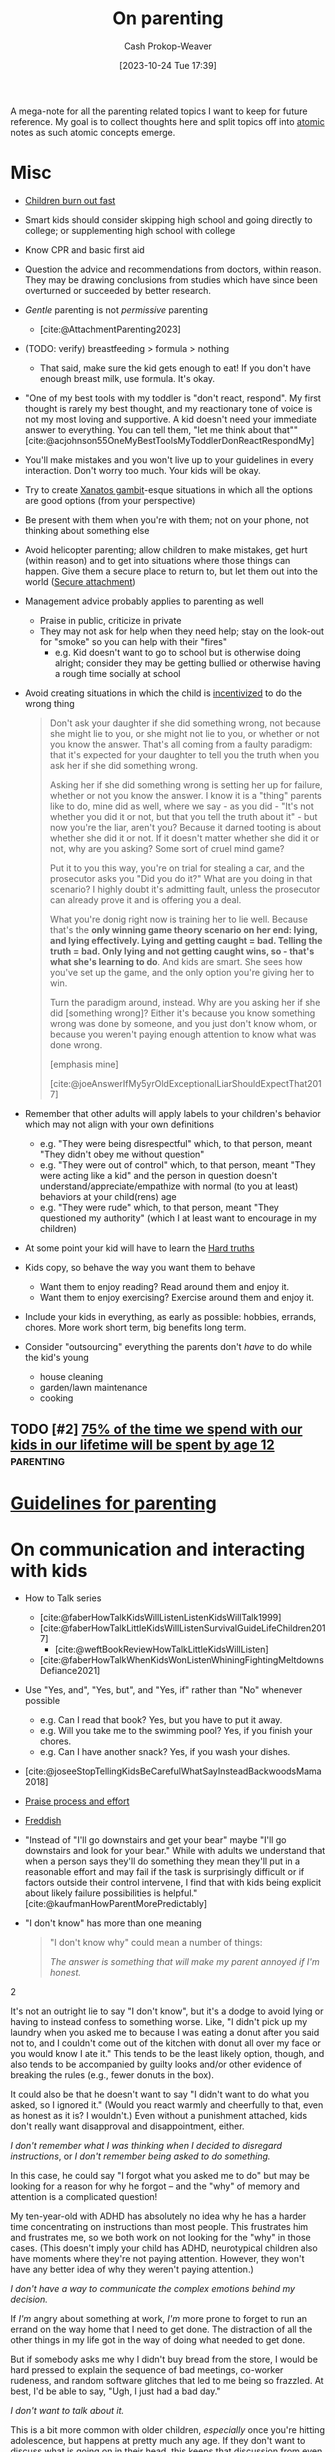 :PROPERTIES:
:ID:       3b7896cb-c4bd-4036-976b-ab5c92a2b453
:LAST_MODIFIED: [2023-11-16 Thu 09:00]
:END:
#+title: On parenting
#+hugo_custom_front_matter: :slug "3b7896cb-c4bd-4036-976b-ab5c92a2b453"
#+author: Cash Prokop-Weaver
#+date: [2023-10-24 Tue 17:39]
#+filetags: :hastodo:concept:

A mega-note for all the parenting related topics I want to keep for future reference. My goal is to collect thoughts here and split topics off into [[id:6ae97f03-6ce3-437e-88cf-a9f965839477][atomic]] notes as such atomic concepts emerge.

* Misc

- [[id:75056a2e-6b7a-4764-b93c-d08aa3a99a42][Children burn out fast]]
- Smart kids should consider skipping high school and going directly to college; or supplementing high school with college
- Know CPR and basic first aid
- Question the advice and recommendations from doctors, within reason. They may be drawing conclusions from studies which have since been overturned or succeeded by better research.
- /Gentle/ parenting is not /permissive/ parenting
  - [cite:@AttachmentParenting2023]
- (TODO: verify) breastfeeding > formula > nothing
  - That said, make sure the kid gets enough to eat! If you don't have enough breast milk, use formula. It's okay.
- "One of my best tools with my toddler is "don't react, respond". My first thought is rarely my best thought, and my reactionary tone of voice is not my most loving and supportive. A kid doesn't need your immediate answer to everything. You can tell them, "let me think about that"" [cite:@acjohnson55OneMyBestToolsMyToddlerDonReactRespondMy]
- You'll make mistakes and you won't live up to your guidelines in every interaction. Don't worry too much. Your kids will be okay.
- Try to create [[id:8710324a-ceda-4590-86ee-ad11c3eb36b9][Xanatos gambit]]-esque situations in which all the options are good options (from your perspective)
- Be present with them when you're with them; not on your phone, not thinking about something else
- Avoid helicopter parenting; allow children to make mistakes, get hurt (within reason) and to get into situations where those things can happen. Give them a secure place to return to, but let them out into the world ([[id:4873ac61-c885-41f7-bbba-9269bc91b0a9][Secure attachment]])
- Management advice probably applies to parenting as well
  - Praise in public, criticize in private
  - They may not ask for help when they need help; stay on the look-out for "smoke" so you can help with their "fires"
    - e.g. Kid doesn't want to go to school but is otherwise doing alright; consider they may be getting bullied or otherwise having a rough time socially at school
- Avoid creating situations in which the child is [[id:deb3b467-3bb1-4000-9665-3a7347909ad6][incentivized]] to do the wrong thing

  #+begin_quote
Don't ask your daughter if she did something wrong, not because she might lie to you, or she might not lie to you, or whether or not you know the answer. That's all coming from a faulty paradigm: that it's expected for your daughter to tell you the truth when you ask her if she did something wrong.

Asking her if she did something wrong is setting her up for failure, whether or not you know the answer. I know it is a "thing" parents like to do, mine did as well, where we say - as you did - "It's not whether you did it or not, but that you tell the truth about it" - but now you're the liar, aren't you? Because it darned tooting is about whether she did it or not. If it doesn't matter whether she did it or not, why are you asking? Some sort of cruel mind game?

Put it to you this way, you're on trial for stealing a car, and the prosecutor asks you "Did you do it?" What are you doing in that scenario? I highly doubt it's admitting fault, unless the prosecutor can already prove it and is offering you a deal.

What you're donig right now is training her to lie well. Because that's the *only winning game theory scenario on her end: lying, and lying effectively. Lying and getting caught = bad. Telling the truth = bad. Only lying and not getting caught wins, so - that's what she's learning to do*. And kids are smart. She sees how you've set up the game, and the only option you're giving her to win.

Turn the paradigm around, instead. Why are you asking her if she did [something wrong]? Either it's because you know something wrong was done by someone, and you just don't know whom, or because you weren't paying enough attention to know what was done wrong.

[emphasis mine]

[cite:@joeAnswerIfMy5yrOldExceptionalLiarShouldExpectThat2017]
  #+end_quote
- Remember that other adults will apply labels to your children's behavior which may not align with your own definitions
  - e.g. "They were being disrespectful" which, to that person, meant "They didn't obey me without question"
  - e.g. "They were out of control" which, to that person, meant "They were acting like a kid" and the person in question doesn't understand/appreciate/empathize with normal (to you at least) behaviors at your child(rens) age
  - e.g. "They were rude" which, to that person, meant "They questioned my authority" (which I at least want to encourage in my children)
- At some point your kid will have to learn the [[id:2ace0c13-b0cf-466f-ab7a-b43d6e8d73f5][Hard truths]]
- Kids copy, so behave the way you want them to behave
  - Want them to enjoy reading? Read around them and enjoy it.
  - Want them to enjoy exercising? Exercise around them and enjoy it.
- Include your kids in everything, as early as possible: hobbies, errands, chores. More work short term, big benefits long term.
- Consider "outsourcing" everything the parents don't /have/ to do while the kid's young
  - house cleaning
  - garden/lawn maintenance
  - cooking

** Parenting idea: require (pay/reward?) children to give a lesson weekly(?) on something from school, it what they've learned that week in their hobbies, sports, etc, to entourage deeper learning through teaching and a family culture of lifelong learning. Parents would do this as well. :noexport:
:PROPERTIES:
:CREATED:  [2023-09-30 Sat 12:15]
:END:

** TODO [#2] [[https://www.1000hoursoutside.com/blog/time-with-kids-before-age-12][75% of the time we spend with our kids in our lifetime will be spent by age 12]] :parenting:
:PROPERTIES:
:CREATED: [2022-10-18 21:58]
:END:
* [[id:06156007-ba51-4934-9df5-b923e2030026][Guidelines for parenting]]

* On communication and interacting with kids

- How to Talk series
  - [cite:@faberHowTalkKidsWillListenListenKidsWillTalk1999]
  - [cite:@faberHowTalkLittleKidsWillListenSurvivalGuideLifeChildren2017]
    - [cite:@weftBookReviewHowTalkLittleKidsWillListen]
  - [cite:@faberHowTalkWhenKidsWonListenWhiningFightingMeltdownsDefiance2021]
- Use "Yes, and", "Yes, but", and "Yes, if" rather than "No" whenever possible
  - e.g. Can I read that book? Yes, but you have to put it away.
  - e.g. Will you take me to the swimming pool? Yes, if you finish your chores.
  - e.g. Can I have another snack? Yes, if you wash your dishes.
- [cite:@joseeStopTellingKidsBeCarefulWhatSayInsteadBackwoodsMama2018]
- [[id:f2a5e122-da38-41b9-91aa-506e17a6e419][Praise process and effort]]
- [[id:99e14785-13bb-420c-b0b5-b14bad1bd163][Freddish]]
- "Instead of "I'll go downstairs and get your bear" maybe "I'll go downstairs and look for your bear." While with adults we understand that when a person says they'll do something they mean they'll put in a reasonable effort and may fail if the task is surprisingly difficult or if factors outside their control intervene, I find that with kids being explicit about likely failure possibilities is helpful." [cite:@kaufmanHowParentMorePredictably]
- "I don't know" has more than one meaning
  #+begin_quote

"I don't know why" could mean a number of things:

#+begin_quote2
/The answer is something that will make my parent annoyed if I'm honest./
#+end_quote2

It's not an outright lie to say "I don't know", but it's a dodge to avoid lying or having to instead confess to something worse. Like, "I didn't pick up my laundry when you asked me to because I was eating a donut after you said not to, and I couldn't come out of the kitchen with donut all over my face or you would know I ate it." This tends to be the least likely option, though, and also tends to be accompanied by guilty looks and/or other evidence of breaking the rules (e.g., fewer donuts in the box).

It could also be that he doesn't want to say "I didn't want to do what you asked, so I ignored it." (Would you react warmly and cheerfully to that, even as honest as it is? I wouldn't.) Even without a punishment attached, kids don't really want disapproval and disappointment, either.

#+begin_quote2
/I don't remember what I was thinking when I decided to disregard instructions/, or /I don't remember being asked to do something./
#+end_quote2

In this case, he could say "I forgot what you asked me to do" but may be looking for a reason for why he forgot -- and the "why" of memory and attention is a complicated question!

My ten-year-old with ADHD has absolutely no idea why he has a harder time concentrating on instructions than most people. This frustrates him and frustrates me, so we both work on not looking for the "why" in those cases. (This doesn't imply your child has ADHD, neurotypical children also have moments where they're not paying attention. However, they won't have any better idea of why they weren't paying attention.)

#+begin_quote2
/I don't have a way to communicate the complex emotions behind my decision./
#+end_quote2

If /I'm/ angry about something at work, /I'm/ more prone to forget to run an errand on the way home that I need to get done. The distraction of all the other things in my life got in the way of doing what needed to get done.

But if somebody asks me why I didn't buy bread from the store, I would be hard pressed to explain the sequence of bad meetings, co-worker rudeness, and random software glitches that led to me being so frazzled. At best, I'd be able to say, "Ugh, I just had a bad day."

#+begin_quote2
/I don't want to talk about it./
#+end_quote2

This is a bit more common with older children, /especially/ once you're hitting adolescence, but happens at pretty much any age. If they don't want to discuss what is going on in their head, this keeps that discussion from even starting. And the root cause of that could be any combination of the previous reasons, or wanting privacy, or feeling ashamed of themselves, or just not wanting to talk. (My kids know that any discussion about their motivations will lead to a discussion about making better choices, etc. and that can be boring/exhausting for them...)

#+begin_quote2
Or, it's pure honesty: /I don't/ know /why I didn't want to do that thing./
#+end_quote2

Motivation is a complex subject, and even adults struggle to get to the root cause of choices they make. Sometimes people make bad choices, and children are still developing both impulse control and introspection.

[cite:@acireAnswerWhyDonChildrenKnowWhyTheyThings2018]
  #+end_quote
** TODO [#2] [[https://www.lesswrong.com/posts/brpLHpJQ4tYfbudTo/only-asking-real-questions][Only Asking Real Questions]] :parenting:
:PROPERTIES:
:CREATED: [2022-04-14 17:29]
:END:

* On religion

- [cite:@ShouldAllowForbidMySonVisitEducationReligionThatNot2020]
- "focus on understanding the reasons for belief, and the benefits of believing in something even if it's not real." [cite:@joeAnswerHowTeachChildrenSantaNotRealRespectingOtherKids2019]

* On raising your kids different than the "normal"

- We're vegan, so that'll be one mark against normal right off the bat
- Oddness goes both ways

  #+begin_quote
I think there are /two/ problems here:

- Your child is friends with a kid who has learned some maladaptive behaviors/ideas and is passing them on to your child.

- You and your wife are apparently unaware of the social and cultural realities outside your own family.

This isn't to say that you can fix the situation, but you'd have a better chance of doing so if you understand the situation. I say this as someone who spent nearly a decade working with "at risk" kids.

First of all, your family is *not* "pretty typical" outside your neighborhood. [[http://injuryprevention.bmj.com/content/13/1/15.full][38% of US households have at least one firearm]]. [[http://www.msnbc.msn.com/id/42879850/ns/business-us_business/t/tv-ownership-falls-first-time-years-nielsen-says/][98.9% of US households have television sets]]. [[http://www.kff.org/entmedia/3271-index.cfm][More than 2/3 of kids have video game systems at home, and 92% of children and adolescents ages 2-17 play video games]] (pdf). [[http://www.cdc.gov/mmwr/preview/mmwrhtml/mm5233a1.htm][61.5% of children aged 9--13 years do not participate in any organized physical activity during their nonschool hours and that 22.6% do not engage in any free-time physical activity]]. I don't have stats on profanity usage, but asking around to a couple of teachers I know from middle-class neighborhoods, their 1st-3rd graders frequently require discipline for using profanity that is considered "okay" at home. I could go on and on.

I'm not saying that your family's values are /wrong/, just that they are not typical. Most people walk around with the illusion that their values are the norm, simply because we tend to surround ourselves with people who share our values. You need to be aware of this because you seem not to recognize how foreign and hard to navigate your family's social scripts and values are to this kid.

Imagine that you were 8 years old, and dropped on some remote island. Everyone there spoke English and their houses looked about the same as yours, but their behavior was absolutely confounding. These people gave wet willies as greetings, never /ever/ used words like "hey" or "wow" or "cool" (and were terribly offended if you did) and thought you were potentially criminally violent because of your firm handshake (which in your culture is a sign of confidence and strength). That's essentially what this kid feels like coming to your house -- *your social rules are so different from the ones he was taught at home, even if he were 100% motivated to adapt it would take time and many mistakes*. How easy would it be for the islanders to convince 8yo you that "wow" is a horribly offensive cuss word, and handshakes are threatening?

[bold emphasis mine]

[cite:@hedgemageAnswerHowCanPreventMy8yearoldSpendingTimeHisBad2011]
  #+end_quote

  - You're going to raise your kids in a way that's "odd" to some other parents and some of the friends your kid makes and wants to play with and have over to your house

* On diapers

- Cloth diapers
  - Re-usable!
  - They don't go in a landfill!
  - They may have a greater environmental impact than disposable diapers depending on how you'll wash and treat them

* On when it's hard

- [[id:6db903d5-cf97-447b-8303-d502fa59bcd7][This too shall pass]]

* On independence
- Be aware that others in the community, as well as government organizations, may push back at your idea of a safe level of independence
  - https://news.ycombinator.com/item?id=12345598

* On discipline

- Have a reason behind the punishment and ensure the reason actually aligns with the punishment
- **No** yelling, shouting, raised voices
- **No** corporal/striking/hitting punishments (e.g. spanking)
- Reward desirable behavior with attention; or punish by ignoring
- Consider time-outs as a cool/calm-down period rather than as a punishment
- Consider saying that there will be a punishment, then taking time to consider what it will be (don't decide in the heat of the moment)

  #+begin_quote
One thing I think my parents did right was never telling me in the heat of the moment how I would be punished. I knew how I was supposed to behave, and they let me know when I was not living up to the standard, but if they decided to punish me, I wouldn't find out right away what my punishment would be. The only exception was trivial punishments like being sent to my room or having something taken away for a few hours, or if the behavior problem was ongoing and they had time away from me to talk between themselves and decide what would be appropriate to threaten me with.

This accomplished two things. First, they never had to back down on a punishment, because they were careful to only threaten me with things they could stand behind. That meant I never felt any urge to misbehave to call their bluff. Proving parents wrong is irresistible to kids, so if you threaten a punishment you can't follow through on, you've just given them a reason to do the thing you're told them not to. Even if you punish them in another way, it's worth it just to prove you wouldn't do what you said.

Second, it forced me to actively imagine what an appropriate punishment would be. To get into their heads and imagine how they would punish me, I had to think about why my behavior was wrong from their point of view. Kids spend a lot of time arguing against their parents, in their heads as well as out loud, and I think many kids don't have enough occasion to go through the opposite process of thinking with their parents to try to predict their behavior.

[cite:@dkarlOneThingThinkMyParentsDidRightWasNeverTelling]
  #+end_quote

* On limiting or banning behaviors or activities

- Attempt to redirect rather than outright ban something

  #+begin_quote
When I was around your son's age, my mother was worried I was playing too many video games. Her strategy was to get me involved in other after-school activities, like theater, which I ended up loving.

As long as this is your child's only peer group, and that is their only activity, the game will be irresistible. He'll need something else to fill the gap --music, or sports, or art --and other kids to be around, whose parents have made similar decisions as you have. The peer group is EVERYTHING at this age. (You also could probably benefit from the moral support of a group of like-minded parents.)

If he does develop other interests, it's possible you might eventually be able to relax the rules without him going crazy. For what it's worth, even though my mother never actually forbade video games for me, I just never got as deeply into them as my peers, because I had so many other things I was interested in. I won't claim I never went through the occasional video game binge, but it never lasted. I'm pursuing a similar strategy with my own kids (a little younger than yours) and it seems to be working out so far.

[cite:@sunamiAnswerHowDealExcludingMySonFavouriteActivityHisPeers2018]
  #+end_quote
- Consider the community you and your child(ren) exist within; you may need to change the [[id:c73b15fa-a2bc-48bc-8f3d-6edffc332da1][System]] in order to change the behavior

  #+begin_quote
Given the smallness of your community, and the tight-knit nature of your son's peer group, *this is not a problem you will be able to solve on your own*. You need to reach out to the parents of the other boys to express your concerns, even if you suspect they will not be receptive. It will be important not to come across as chastising or judging them, but just as looking for support and advice.

[...]

In turn, you might agree to let your son do some gaming with his friends, as long as it isn't the only thing he does with them. In my experience, what's most harmful isn't the obsessive activity itself, it's the way it crowds everything else out. *Something like a once-a-week "tech sabbath" (for instance, no computers, games or phones on Sundays) can really help*. It could be something the family could do together, or that you could perhaps even convince some of his friends to sign on for. (I personally do a tech sabbath myself --as a professional programmer it's vital to have at least one day a week I'm not staring at screens.)

[cite:@sunamiAnswerHowDealExcludingMySonFavouriteActivityHisPeers2018a]
  #+end_quote

* Media, books, etc

- Books
  - Welcome To The Museum book series
  - Curiositree series
  - National geographic kids
  - Calvin and Hobbes
- Media (good)
  - [[https://en.wikipedia.org/wiki/Bluey_(2018_TV_series)][Bluey]]
  - [[https://en.wikipedia.org/wiki/Tumble_Leaf][Tumble leaf]]
  - [[https://en.wikipedia.org/wiki/Little_Bear_(TV_series)][Little bear]]
  - Eleanor Wonders Why
  - Sarah and Duck
  - Mister Rogers
  - [[https://en.wikipedia.org/wiki/Puffin_Rock][Puffin rock]]
  - Planet Earth and other nature documentaries, etc
  - PBS Kids
  - The World of Peter Rabbit and friends
  - Trashtruck
  - Magic school bus (old version)


- Avoid, bad
  - Paw patrol
* Teaching
** To read
- [[id:a0b7f03a-9c15-4bf0-ae71-2cd4bca3e715][Read what you love until you love to read]]
- [cite:@tracingwoodgrainsBookReviewishWikipediaCofounderLarrySangerEssayTeachingReadingYear2018] and comments
- [cite:@engelmanTeachYourChildRead100EasyLessons05]
  - Supplemental material: [cite:@VideosSupplementalMaterialTeachYourChildRead100EasyLessons]
- Emily Hanford
  - [cite:@hanfordWhyArenKidsBeingTaughtRead]
  - [cite:@hanfordHowAmericanSchoolsFailKidsDyslexia]
  - [cite:@hanfordHowFlawedIdeaTeachingMillionsKidsBePoorReaders]
  - [cite:@hanfordManyKidsStruggleReadingChildrenColorAreFarLessLikely]
  - [cite:@hanfordSoldStoryHowTeachingKidsReadWentWrong]
*** TODO [#2] [[https://features.apmreports.org/sold-a-story/][Sold a Story: How Teaching Kids to Read Went So Wrong]] :parenting:peda:
:PROPERTIES:
:CREATED: [2023-04-17 11:15]
:END:
** Art
*** TODO [#2] [[https://origami.kosmulski.org/blog/2022-10-23-fujimoto-books-public-domain][Five origami books by Shuzo Fujimoto are now public domain]] :art:parenting:
** TODO Independence, confidence, self-assurance
*** TODO [#2] [[https://www.lesswrong.com/posts/rXX6vd2RrKHfePPfE/cultivating-and-destroying-agency][Cultivating And Destroying Agency]] :parenting:advice:
:PROPERTIES:
:CREATED: [2022-06-30 18:43]
:END:
** Languages
*** TODO [#2] [[https://www.astralcodexten.com/p/critical-periods-for-language-much][Critical Periods For Language: Much More Than You Wanted To Know]] :parenting:
:PROPERTIES:
:CREATED: [2023-08-23 04:47]
:END:
** TODO Use of spaced repetition
** TODO Math
- [[id:4c407900-03c1-40f0-85c6-9852da004f16][Learn math]]
*** TODO [#2] https://news.ycombinator.com/item?id=28112797 :parenting:
:PROPERTIES:
:END:
*** TODO [#2] [[https://news.ycombinator.com/item?id=33751099][Why is the state of mathematics education so abstract and uninspiring?]] :parenting:math:
:PROPERTIES:
:CREATED: [2022-11-26 08:49]
:END:
** Biology
*** TODO [#2] [[https://jsomers.net/i-should-have-loved-biology/][I should have loved biology]] :learning:parenting:
:PROPERTIES:
:CREATED: [2022-07-09 13:48]
:END:
** Meta

- Instill that learning is different than school

  #+begin_quote
As Ivan Illich wrote in [[https://www.amazon.com/Deschooling-Society-Open-Forum-S/dp/0714508799][/Deschooling Society/]]: "The pupil is thereby 'schooled' to confuse teaching with learning, grade advancement with education, a diploma with competence, and fluency with the ability to say something new."

[cite:@perellPriceDiscipline]
  #+end_quote
- Instill that a particular lesson, test, etc, isn't the end-all-be-all decider of their future
- Engage the learner in setting the curriculum

  #+begin_quote
First, we ignore their cries for agency. Then, we squash their curiosity with rigid curriculums like AERO and the Common Core that move too slow for the bored and too fast for the curious. Worse, the tyrannical curriculum structure teaches children to accept the world as it exists. Students can't modify the syllabus. They have to accept it as it's given to them. By doing so, we kill the joy of learning, strip agency away from our children, and in turn, rob them of their humanity.

We've stopped treating children like people.

[cite:@perellPriceDiscipline]
  #+end_quote
** Home schooling

- Difficult to do right; easy to do poorly
- Consider supplemental home schooling (e.g. extra math, reading, art, etc) in conjunction with traditional school
- https://responsiblehomeschooling.org/
- [cite:@c-dreymCheckOutThisResou2023]
  #+begin_quote
There are so many things to consider that I don't have time to write down all of them, but make sure if you homeschool that you are forcing yourself to be held accountable. Parents go in with the best of intentions, but then get behind and are told by other homeschool parents that it's normal and not to worry. A certain amount of flexibility is fine, but your kid getting too far behind does become an issue and is something you need to address sooner than later. Something like online school would at least hold you accountable better.

Also you need to be held accountable against abuse and your kid needs to have a number of safe adults they can confide in that won't protect you. Obviously it's easy to say you're just not going to abuse your kid, and definitely don't do that, but my parents didn't think they were abusing me. After going through abuse while being isolated, I absolutely refuse to put my kid in an unprotected situation even from myself. Your kid is also most likely to face abuse from someone close to them. If you've made it clear who they can go to for concerns about anyone, even you, it helps prevent abuse from other close adults going unreported or getting dismissed. Regular doctor appointments are important too, both for health reasons and for accountability.

Have a lot of humility. You're your child's parent, your going to be too close to always see everything that's going on. Take feedback from other people, especially those who have a background to know what they're talking about. My mom was convinced that I only struggled in math because of ADHD and carelessness, turns out I have a math learning disability that went undiagnosed my entire childhood. On the other hand, I got a lot farther in my math education than most people with math learning disabilities because of one on one teaching and higher expectations.

Do your own homework on current educational best practices. For example, teach phonetics. Not being taught to read phonetically is something that's still difficult for me. Don't just use the highly advertised Christian homeschool curriculum. Don't just search your local homeschool Facebook group and go with whatever they are recommending or giving away for free. I got taught really outdated things that way. The average Joe is not qualified to make curriculum recommendations. This isn't even a job public school teachers have. Follow expert advice. This is another reason online school can be a better option.

Get your kid involved with public school kids in non religious settings. Maybe even get them involved in public school activities. Depending on the state there is a lot in public schools available to homeschoolers. Socialization is extremely important, do not listen to anyone telling you it's not, socialization with their peers especially. I was always told it wasn't important because I would be interacting with only adults eventually anyways. Well those peers grew up to be different sorts of adults than our parents, so that didn't work out well for me at all. I also missed out on a lot of common experiences my peers had, which makes me feel like an outsider.

Give your child a choice to go to public school, and don't lie to them about, or embellish, what it's like there. Lots of homeschoolers chose to remain homeschooled because we were afraid of public school when it would have been better for us. Also counter the lies of other people about public school. Homeschooling is pushed really strongly by homeschoolers, and that can make conversations about what's really best for the kid difficult. Also different schools can be very different experiences for different kids.

I get that school shootings are concerning, but as a former homeschooler I'm going to be putting my kid into public school and keeping them there unless they really aren't doing well and want to try something else. I find homeschooling to be unnecessarily risky in America. I would also look at going through a public school program if I were to ever homeschool/online school. Parents don't know what they're doing better than the teachers that have an education in it, even if some teachers are awful. I originally went to college for education before switching majors, and there's a lot to it. My mom was a public school special education teacher before homeschooling us, and it wasn't enough. It's a lot to expect yourself to do the job of an entire school, and you're not an expert. I think homeschooling could be better, but it's not set up that way currently and I can't in good conscience recommend it as a better option, just better ways to go about it.
#+end_quote
- Consider the political angle of those introducing policies which drive parents to home school their kids: Women will bear the brunt of the schooling labor and will, statistically, drop out of the workforce at a higher rate. This may be a desirable secondary effect; weakening women's political power and enforcing a "traditional" family structure with the mother at home.
*** TODO [#2] [[https://news.ycombinator.com/item?id=31947895][Ask HN: If you've considered homeschooling, what's stopping you?]] :parenting:learning:
:PROPERTIES:
:CREATED: [2022-07-01 15:35]
:END:
** Programming, computer science
*** TODO [#2] [[https://www.reddit.com/r/ExperiencedDevs/comments/145l1fz/best_coding_resources_for_kindergarteners_really/][Best coding resources for kindergarteners, really.]] :parenting:software_engineering:pedagogy:
:PROPERTIES:
:CREATED: [2023-06-10 00:01]
:END:
** Music
*** TODO [#2] [[https://journals.sagepub.com/doi/abs/10.1177/0305735612463948][Children aged 2-6 successfully trained to acquire absolute pitch (2012)]] :parenting:
:PROPERTIES:
:CREATED: [2023-04-29 15:27]
:END:
** Meta
*** TODO [#2] [[https://journals.sagepub.com/stoken/rbtfl/Z10jaVH/60XQM/full][Improving Students' Learning with Effective Learning Techniques]] :pedagogy:parenting:
:PROPERTIES:
:CREATED: [2023-03-01 16:04]
:END:
* On sleep

- Keep a sleep diary!
  - Keep one for yourself
  - Keep one for every child
- Not getting 6/8 hours of uninterrupted sleep is at 6-12 months is [[id:31baeae2-3c88-43ec-8d74-bddd68004f8e][normal]] and has no affect on later mental or psychomotor development or maternal mood
- Anecdotes
  - [[id:0a92ebfb-ae8c-4ae8-884f-332a374878a4][Jeff Kaufman]]
    - [cite:@kaufmanSleepTraining]
    - [cite:@kaufmanBabySleep]
    - [cite:@kaufmanBabySleepII]
- Make sure the parents get enough sleep
  - [cite:@kaufmanPrioritizingParentalSleep]
- [[id:c80a79b9-5722-477f-b6df-2159f140e272][Rachel Rowell]]
  - [cite:@rowell03MonthNewbornSleepGuide]
  - [cite:@rowellAverageSleepChartsAge]
- [[id:0510bef7-b54c-4efb-81bb-2928847efe7f][6. Babies shit all over your schedule]]

** Sleep training

This is a collection of discussions --- not a conclusion.

- Sleep training doesn't harm children
  - [cite:@priceFiveYearFollowupHarmsBenefitsBehavioralInfantSleepInterventionRandomizedTrial2012]
  - [cite:@mindellBehavioralTreatmentBedtimeProblemsNightWakingsInfantsYoungChildren2006]
  - [cite:@hiscockLongtermMotherChildMentalHealthEffectsPopulationBasedInfantSleepIntervention2008]
  - [cite:@gradisarBehavioralInterventionsInfantSleepProblemsRandomizedControlledTrial2016]
- [[https://www.bbc.com/future/article/20220322-how-sleep-training-affects-babies][What happens when babies are left to cry it out?]]

  #+begin_quote
Summary: There are many studies done, but they all have data quality issues to different degrees.

In general... (my conclusion)

> Leaving your baby to cry it out is helpful for most babies.

> But it's not recommended for babies younger than 6 months.

> Some experts recommend even waiting until 12 months, because month 6-12 is critical for developing emotional regulation that occur with help of parent intervention.

> Benefit of letting baby cry it out isn't permanent.  It needs to be repeated.

> By the time they're 6 years old, there was no difference.

> individual personality/temperament play large role in how the baby responds to the training.

[cite:@pcurveSummaryThereAreManyStudiesDoneTheyAllHaveData]
  #+end_quote

  #+begin_quote
 I'd add:

> When babies are sleep-trained (with the "cry it out" method), they don't actually sleep (much) longer; they wake up as often but have learned to not signal their parents.

[cite:@jw_00000AddWhenBabiesAreSleeptrainedCryItOutMethodThey]
  #+end_quote

** Getting kid to sleep
*** TODO [#2] [[https://mainichi.jp/english/articles/20220914/p2a/00m/0li/015000c][Team led by Japanese researchers reveals best way to put crying baby to sleep]] :parenting:
:PROPERTIES:
:CREATED: [2022-09-15 23:30]
:END:
*** TODO [#2] [[https://www.cell.com/current-biology/pdf/S0960-9822(22)01363-X.pdf][A method to promote sleep in crying infants using the transport response [pdf]]] :parenting:
:PROPERTIES:
:CREATED: [2022-09-15 00:06]
:END:

** TODO [#2] [[https://www.scientificamerican.com/article/let-teenagers-sleep/][Let Teenagers Sleep]] :parenting:
:PROPERTIES:
:CREATED: [2023-02-13 20:57]
:END:
** TODO [#2] [[https://www.theatlantic.com/family/archive/2022/06/american-high-school-later-start-time/661211/][The State Finally Letting Teens Sleep In]] :parenting:health:
:PROPERTIES:
:CREATED: [2022-06-12 03:20]
:END:
* On crying, tantrums, calming, etc

- [cite:@skarupkeReasonsWhyBabiesCryFirstThreeMonthsHowTellCries2022]

** TODO [#2] [[https://www.lesswrong.com/posts/gytFzxCTW6ekgeNZJ/another-calming-example][Another Calming Example]] :parenting:
:PROPERTIES:
:CREATED: [2022-06-03 14:02]
:END:
* On food

- Solid foods
  - https://solidstarts.com/
- Bottle warmers
  - [[amazon:B00DUTKBSE][Munchkin Speed High Speed Bottle Warmer, White]]

** On alergies

- Look into early food interventions
  - https://old.reddit.com/r/ScienceBasedParenting/comments/vvr64n/early_food_introduction_can_prevent_food/
  - https://old.reddit.com/r/ScienceBasedParenting/comments/11u8paf/a_77_reduction_in_peanut_allergy_was_estimated/

*** TODO [#2] [[https://www.bbc.com/news/health-64987074][Give babies peanut butter to cut allergy by 77%, study says]] :parenting:health:
:PROPERTIES:
:CREATED: [2023-03-17 14:50]
:END:
* On technology, screens, etc

- Agree and stick to a plan
  - e.g. 0-3 years old: no screens at all; 3-6: 1hr per week; ???
- Generally speaking, limit access to consumption-oriented activities and toward creation-oriented activities.
  - YouTube, for example, can be both.
  - This isn't a 0%/100% divide
- Don't use screens to calm children. Doing so reduces their ability to regulate their own emotions.
  - [cite:@radeskyLongitudinalAssociationsUseMobileDevicesCalmingEmotionalReactivityExecutiveFunctioning2023]
- Hold yourself to the same standards, within reason

** Blocking content
- Use a pi-hole or equivalent to block junk like ads and some of the web
*** TODO [#2] [[https://github.com/pi-hole/pi-hole][Pi-hole: A black hole for Internet advertisements]] :housing:parenting:
:PROPERTIES:
:CREATED: [2023-01-13 22:22]
:END:
** TODO [#2] [[https://simone.org/tracking-screen-time/][How to Stare at Your Phone Without Losing Your Soul]] :culture:parenting:
:PROPERTIES:
:CREATED: [2023-05-30 02:15]
:END:

** TODO [#2] [[https://jamanetwork.com/journals/jamapediatrics/fullarticle/2808593][Screen Time at Age 1 Year and Communication, Problem-Solving Developmental Delay]] :parenting:
:PROPERTIES:
:CREATED: [2023-08-21 21:20]
:END:
* On housing

- Try to be close to family (depending on your family, that is) and friends

* On learning to parent

- Find and maintain a social network of other parents
- Find one or two mentors
- Read reflections from parents
  - [cite:@jasoncrawfordReflectionsSixMonthsFatherhood]

* On exercise

- They don't have to play a specific sport, but they need to play /a/ sport
- When can kids start lifting weights?
- Remember you need to "walk" your kids daily
  - Get them out, stretch their legs, have them do something physically

* On gender norms, culture, and other social expectations
** Boys
*** TODO [#2] [[https://robkhenderson.substack.com/p/no-one-expects-young-men-to-do-anything][No one expects young men to do anything and they are responding by doing nothing]] :parenting:
:PROPERTIES:
:CREATED: [2022-04-24 12:07]
:END:
** Girls
*** TODO [#2] [[https://www.mnn.com/lifestyle/arts-culture/stories/why-do-we-hate-things-teen-girls-love][Why must we hate the things teen girls love? (2018)]] :parenting:
:PROPERTIES:
:CREATED: [2021-03-06 13:16]
:END:
* How much time children take up
- [[id:401eb269-861d-445a-847f-88f89c5c5971][Gunnar Zarncke | Child Development Plan - Years]]

* On risk, danger, vulnerability

- https://www.theatlantic.com/family/archive/2022/09/the-best-way-to-teach-kids-about-danger/671310/, https://news.ycombinator.com/item?id=32678228

** TODO [#2] [[https://www.theguardian.com/world/2021/oct/24/why-germany-is-building-risk-into-its-playgrounds][Learning the ropes: why Germany is building risk into its playgrounds (2021)]] :parenting:
:PROPERTIES:
:CREATED: [2023-03-19 16:06]
:END:
** TODO [#2] [[https://cdn2.psychologytoday.com/assets/2023-02/Children%27s%20Independence%20IN%20PRESS%20.pdf][Decline in independent activity as a cause of  decline in child mental health]] :parenting:
:PROPERTIES:
:CREATED: [2023-10-15 05:15]
:END:
* On chores
- Involve your kids in chores
  - [[https://www.npr.org/sections/goatsandsoda/2018/09/01/641266260/how-to-get-kids-to-do-chores-does-the-maya-method-work][How to get kids to do chores: Does the Maya method work? (2018)]]

* On food

* On toilet training

- Normal age in the USA to start potty training is 2-3 years old, and complete by ~4 years old
- "Elimination communication (EC) is a practice in which a caregiver uses timing, signals, cues, and intuition to address an infant's need to eliminate waste. Caregivers try to recognize and respond to babies' bodily needs and enable them to urinate and defecate in an appropriate place (e.g. a toilet). Caregivers may use diapers (nappies) as a back-up in case of "misses" some or all of the time, or not at all." [cite:@EliminationCommunication2023]

* On travelling

** TODO [#2] [[https://sive.rs/tk][Travel is best with young children]] :parenting:
:PROPERTIES:
:CREATED: [2022-05-09 00:00]
:END:

* On bodily fluids

- Newborns poop and pee a lot more than you expect
  - "At the peak we went through roughly 25 diapers a day for our twins. Friends tell us similar numbers of 12 diapers per day for one kid. Another friend had a peak day of 20 diapers for one kid in one day." [cite:@skarupkeReasonsWhyBabiesCryFirstThreeMonthsHowTellCries2022]
  - Pee
    - "A good rule of thumb for newborn urination is to have at least as many wet diapers as they are days old, up to five days old." [cite:@HowOftenHowMuchWhatColorYourNewbornPoopPee]
      - Day 1: one time
      - Day 2: two times
      - Day 3: three times
      - Day 4: four times
      - Day 5: five times
      - Day 6: five times
      - Day 7: five times
      - ...
    - "Newborn urine can take a range of yellow shades. Some parents may notice an orange tinge with some crystals, and that's okay. Newborn girls may have small drops of blood-tinged mucus in their diaper (from the delivering parent's hormones). That isn't cause for concern. But if you see any other blood in the diaper, give your pediatrician a call." [cite:@HowOftenHowMuchWhatColorYourNewbornPoopPee]
  - Poop
    - "A new baby should poop in the first 24 hours of life. This first stool is called meconium, and its usually black and tar-like. (Hospitals generally won't send a baby home if they haven't pooped in the first 24 hours.)" [cite:@HowOftenHowMuchWhatColorYourNewbornPoopPee]

** Changing diapers

#+begin_quote
[...] when baby poops, do not change immediately. Wait like 5 mins because they need time to unload haha. In that 5 mins, after you hear the initial blast, try rubbing their belly in a gentle but firm downward motion starting from the ribs down to the pelvis 10-15 times, Then bicycle their legs 10-15 times. You want to think about really moving the gas and solids through their system. So while obviously being gentle and not hurting them, you really want to bring as much movement and pressure to their belly as possible while still being comfortable/safe. then lastly, lift their little legs up as if you're lifting them to slide a new diaper beneath or wipe them. Lift and pull their knees up to their chest while they lay on their back. The gas and poop will flow. Repeat 2-3x or until they stop pooping!

[cite:@butterflyscarfbabyItNormalTwo2023]
#+end_quote

* On age ranges

** Newborn

- No circadian rhythm until ~2-3 months
- Prepare
  - Food for parents
    - Plan food out for the first ~2 months
    - Cook ahead and freeze
    - Make a food calendar
  - Schedule help from friends and family in advance

*** Core loop

- Feed them
- Change them
- Clothe and bathe them
- Sleep them
- Love them

* On breast feeding

- Pick a formula you like and buy it in advance as a just-in-case

** Pumps

- https://babybuddhaproducts.com/

* On clothes

- No bad weather, only inappropriate clothes
- Second hand, second hand, second hand

* Alternative education styles

- https://catherineproject.org/principles
- [cite:@blapEscapingHighSchool2023]
- Consider education where they'll be in mixed age groups

** Montessori
*** TODO [#2] [[https://news.ycombinator.com/item?id=33622295][Ask HN: Anyone go through Montessori education until age 12 (end of grade 6)?]] :parenting:
:PROPERTIES:
:CREATED: [2022-11-16 13:03]
:END:

#+begin_quote
In middle school, my first year out of Montessori, I was shocked at how little other kids cared about learning. I remember the teacher discussing something about astronomy, and I raised my hand to comment on some fact I had read, and what followed was mockery by my peers and antipathy by the teacher. I learned quickly to never again show that I cared about learning.

This was a huge contrast with Montessori where most us were eager to learn and share what we had learned. I had friends that had built the solar system to scale out of their own initiative (in hindsight they may have taken some liberties, nonetheless).

[cite:@huevosabioDidMontessoriKindergartenGradeAge12MexicoReally]
#+end_quote

*** TODO [#2] [[https://www.newyorker.com/books/under-review/the-miseducation-of-maria-montessori][The Miseducation of Maria Montessori]] :parenting:learning:
:PROPERTIES:
:CREATED: [2022-03-04 02:53]
:END:
** TODO [#2] [[https://www.reddit.com/r/slatestarcodex/comments/urvch6/popular_education_in_sweden_much_more_than_you/][Popular education in Sweden: much more than you wanted to know]] :parenting:learning:
:PROPERTIES:
:CREATED: [2022-05-17 20:18]
:END:
** TODO [#2] [[https://www.lesswrong.com/posts/aaHDA4X6cTzFrvuSX/harms-and-possibilities-of-schooling][Harms and possibilities of schooling]] :parenting:learning:
:PROPERTIES:
:CREATED: [2022-02-22 13:39]
:END:
** TODO [#2] [[https://www.reddit.com/r/slatestarcodex/comments/ldwcyo/are_there_any_better_high_school_options_out_there/][Are there *any* better high school options out there?]] :parenting:learning:
:PROPERTIES:
:CREATED: [2021-02-06 11:59]
:END:
** TODO [#2] [[https://rosiesherry.medium.com/i-unschool-my-5-kids-this-is-what-we-spend-our-money-on-8abd67c5f9c][I unschool my 5 kids. This is how much it costs]] :pedagogy:parenting:
:PROPERTIES:
:CREATED: [2023-03-23 21:12]
:END:
* On mental health

** TODO [#2] [[https://jonathanhaidt.substack.com/p/the-play-deficit][Play deprivation is a major cause of the teen mental health crisis]] :parenting:
:PROPERTIES:
:CREATED: [2023-07-28 17:28]
:END:
** TODO [#2] [[https://www.fau.edu/newsdesk/articles/perils-middle-school-study.php][Perils of not being attractive or athletic in middle school]] :parenting:
:PROPERTIES:
:CREATED: [2023-08-11 01:06]
:END:
** TODO [#2] [[https://www.reddit.com/r/slatestarcodex/comments/119j0jo/social_media_is_a_major_cause_of_the_mental/][Social Media is a Major Cause of the Mental Illness Epidemic in Teen Girls. Here's the Evidence.]] :parenting:culture:
:PROPERTIES:
:CREATED: [2023-02-23 00:27]
:END:
** TODO [#2] [[https://jonathanhaidt.substack.com/p/social-media-mental-illness-epidemic][Social media is a cause, not a correlate, of mental illness in teen girls]] :parenting:culture:
:PROPERTIES:
:CREATED: [2023-02-22 19:47]
:END:
* Fitness and education

** TODO When can/should kids start lifting weights?
** TODO How to foster flexibility?
* On politics
** TODO [#2] [[https://www.reddit.com/r/CuratedTumblr/comments/11f3bwe/12_year_olds_cookies_and_fascism/][12 year olds, cookies, and fascism]] :politics:parenting:
:PROPERTIES:
:CREATED: [2023-03-01 13:07]
:END:


* On death
** TODO [#2] [[https://news.ycombinator.com/item?id=36364182][Ask HN: What do you put in a "in case of death" file?]] :parenting:
:PROPERTIES:
:CREATED: [2023-06-16 21:30]
:END:

* Meta

- I'd love a quick-skim, bullet-point, guide

  #+begin_quote
Sounds like you want the Army Ranger's Field Guide to Infant Civilians, which sadly doesn't exist. The kind of people who write books about parenting can't help but put in anecdotes and cute stories.

[cite:@reavesSoundsYouWantArmyRangerFieldGuideInfantCiviliansWhich]
  #+end_quote

* On community

- Mixed-age
  - [[https://news.ycombinator.com/item?id=26202948][Most Teen Bullying Occurs Among Peers Climbing the Social Ladder]]
* Unread
** TODO [cite:@supposedlyfunSuccessfulMentoringParentingArrangedLessWrong]
** TODO [cite:@daviesMontessoriToddlerParentGuideRaisingCuriousResponsibleHumanBeing2019]
** TODO [cite:@karpHappiestBabyBlockNewWayCalmCryingHelpYourNewborn2015]; read the first chapter and treat the rest of the book as fluff
** TODO [cite:@altmannCaringYourBabyYoungChildBirthAge2019]; there may be a new edition in 2024 (5 year release dates?)
** [[id:8a9360e0-306a-422a-804f-e2fd6664b8fe][Paul Graham]]
*** TODO [cite:@grahamLiesWeTellKids]
*** TODO [cite:@grahamHavingKids]
**** TODO https://news.ycombinator.com/item?id=21790396
** TODO [cite:@osterExpectingBetterWhyConventionalWisdomWrongWhatYouReallyNeed2013]
** [[id:0a92ebfb-ae8c-4ae8-884f-332a374878a4][Jeff Kaufman]]
*** TODO [#2] https://www.jefftk.com/p/tuesday-family-dinner :parenting:
:PROPERTIES:
:END:
*** TODO [#2] https://www.jefftk.com/p/pretending-not-to-notice :parenting:
:PROPERTIES:
:END:
*** TODO [#2] https://www.jefftk.com/p/perverse-independence-incentives :parenting:
:PROPERTIES:
:END:
*** TODO [#2] https://www.jefftk.com/p/approach-to-screen-time :parenting:
:PROPERTIES:
:END:
*** TODO [#2] https://www.jefftk.com/p/only-asking-real-questions :parenting:
:PROPERTIES:
:END:
*** TODO [#2] https://www.jefftk.com/p/another-calming-example :parenting:
:PROPERTIES:
:END:
*** TODO [#2] https://www.jefftk.com/p/kids-posts-retrospective :parenting:
:PROPERTIES:
:END:
*** TODO [#2] https://www.jefftk.com/p/index :link_group:
:PROPERTIES:
:END:
*** TODO [#2] https://www.jefftk.com/news/kids :link_group:parenting:
:PROPERTIES:
:END:
*** TODO [cite:@kaufmanKidsPostsRetrospective]
** TODO [#2] https://www.lesswrong.com/tag/parenting :parenting:link_group:
:PROPERTIES:
:END:
** TODO [#2] [[https://www.themarginalian.org/2014/10/24/how-to-do-nothing-with-nobody-all-alone-by-yourself/][How to Do Nothing with Nobody All Alone by Yourself (2014)]] :parenting:
:PROPERTIES:
:CREATED: [2022-07-11 07:09]
:END:
** TODO [#2] [[https://news.ycombinator.com/item?id=31976803][Ask HN: First-time dad-to-be. What do you wish you'd known back then?]] :parenting:
:PROPERTIES:
:CREATED: [2022-07-04 13:28]
:END:
** TODO [#2] [[https://news.ycombinator.com/item?id=31913454][Ask HN: What's the biggest problem you face as a parent?]] :parenting:
:PROPERTIES:
:CREATED: [2022-06-28 21:47]
:END:
** TODO [#2] [[https://www.reddit.com/r/slatestarcodex/comments/10vcg1i/childhoods_of_exceptional_people/][Childhoods of exceptional people]] :parenting:
:PROPERTIES:
:CREATED: [2023-02-06 17:28]
:END:
** TODO [cite:@AttachmentParenting2023]
* Flashcards :noexport:
* Bibliography
#+print_bibliography:
